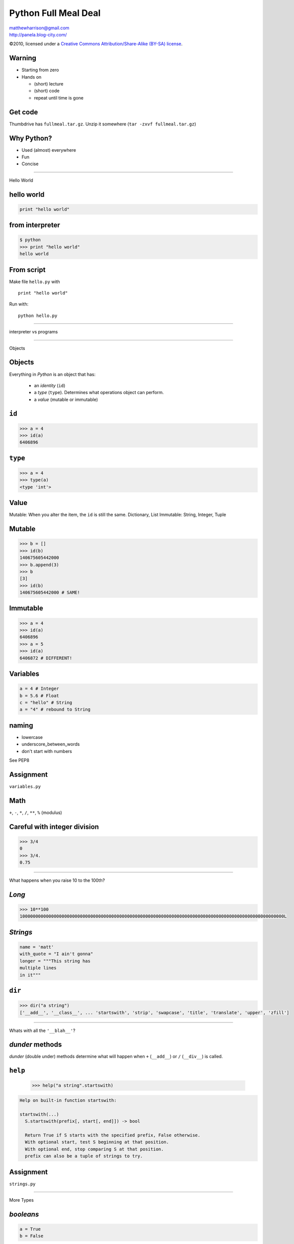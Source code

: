 ======================
Python Full Meal Deal
======================

.. class:: right big

   | matthewharrison@gmail.com
   | http://panela.blog-city.com/

.. class:: small

   ©2010, licensed under a `Creative Commons
   Attribution/Share-Alike (BY-SA) license
   <http://creativecommons.org/licenses/by-sa/3.0/>`__.

Warning
--------

* Starting from zero
* Hands on
  
  * (short) lecture
  * (short) code
  * repeat until time is gone

Get code
---------

Thumbdrive has ``fullmeal.tar.gz``.  Unzip it somewhere (``tar -zxvf fullmeal.tar.gz``)

Why Python?
------------

* Used (almost) everywhere
* Fun
* Concise

---------------------

.. class:: center huge
 
  Hello World


hello world
------------

.. code-block:: python

  print "hello world"

from interpreter
----------------

.. code-block:: pycon

  $ python
  >>> print "hello world"
  hello world

From script
------------

Make file ``hello.py`` with ::

  print "hello world"

Run with::

  python hello.py


-------------------

.. class:: center huge

  interpreter vs programs

---------------------

.. class:: center huge

  Objects

Objects
----------

Everything in *Python* is an object that has:

  * an *identity* (``id``)
  * a *type* (``type``).  Determines what operations object can perform.
  * a *value* (mutable or immutable)

``id``
--------

.. code-block:: pycon

  >>> a = 4
  >>> id(a)
  6406896

``type``
--------

.. code-block:: pycon

  >>> a = 4
  >>> type(a)
  <type 'int'>


Value
------

Mutable: When you alter the item, the ``id`` is still the same.  Dictionary, List
Immutable: String, Integer, Tuple


Mutable
----------

.. code-block:: pycon

  >>> b = []
  >>> id(b)
  140675605442000
  >>> b.append(3)
  >>> b
  [3]
  >>> id(b)
  140675605442000 # SAME!

Immutable
--------

.. code-block:: pycon

  >>> a = 4
  >>> id(a)
  6406896
  >>> a = 5
  >>> id(a)
  6406872 # DIFFERENT!


Variables
----------

.. code-block:: python
  
  a = 4 # Integer
  b = 5.6 # Float
  c = "hello" # String
  a = "4" # rebound to String

naming
-------

* lowercase
* underscore_between_words
* don't start with numbers

See PEP8

Assignment
-----------

.. class:: center huge

  ``variables.py``

Math
-----

``+``, ``-``, ``*``, ``/``, ``**``, ``%`` (modulus)

Careful with integer division
------------------------------

.. code-block:: pycon

  >>> 3/4
  0
  >>> 3/4.
  0.75

-------------------

.. class:: center huge

  What happens when you raise 10 to the 100th?

*Long*
------

.. code-block:: pycon

  >>> 10**100
  10000000000000000000000000000000000000000000000000000000000000000000000000000000000000000000000000000L

*Strings*
-----------

.. code-block:: python

  name = 'matt'
  with_quote = "I ain't gonna"
  longer = """This string has
  multiple lines
  in it"""

``dir``
-------------------

.. code-block:: pycon

  >>> dir("a string")
  ['__add__', '__class__', ... 'startswith', 'strip', 'swapcase', 'title', 'translate', 'upper', 'zfill']


---------------

.. class:: center huge

  Whats with all the ``'__blah__'``?

*dunder* methods
-----------------

*dunder* (double under) methods determine what will happen when ``+``
(``__add__``) or ``/`` (``__div__``) is called.

``help``
----------
  .. code-block:: pycon
  
    >>> help("a string".startswith)

.. class:: small

  .. code-block:: pycon

    Help on built-in function startswith:
  
    startswith(...)
      S.startswith(prefix[, start[, end]]) -> bool
      
      Return True if S starts with the specified prefix, False otherwise.
      With optional start, test S beginning at that position.
      With optional end, stop comparing S at that position.
      prefix can also be a tuple of strings to try.


Assignment
-----------

.. class:: center huge

  ``strings.py``


---------------------

.. class:: center huge

  More Types

*booleans*
-----------

.. code-block:: python

  a = True
  b = False

*sequences*
------------

* *lists*
* *tuples*
* *sets*

*lists*
--------

.. code-block:: pycon

  >>> a = []
  >>> a.append(4)
  >>> a.append('hello')
  >>> a.append(1)
  >>> a.sort()
  >>> print a
  [1, 4, 'hello']

*tuples*
---------

Immutable

.. class:: normal
  
  .. code-block:: pycon
  
    >>> b = (2,3)
    >>> b.append(5)
    Traceback (most recent call last):
      File "<stdin>", line 1, in <module>
    AttributeError: 'tuple' object has no attribute 'append'
  

*tuple* vs *list*
------------------

* Tuple

  * Hetergenous state (name, age, address)

* List

  * Homogenous, mutable (list of names)


Assignment
-----------

.. class:: center huge

  ``lists.py``


---------------------

.. class:: center huge

  Dictionaries

*dictionaries*
---------------

Also called *hashmap* or *associative array* elsewhere

.. code-block:: pycon

  >>> age = {}
  >>> age['george'] = 10
  >>> age['fred'] = 12
  >>> age['henry'] = 10
  >>> print age['george']  
  10



*dictionaries* (2)
--------------------

Find out if ``'matt'`` in ``age``

.. code-block:: pycon

  >>> 'matt' in age
  False


*dictionaries* (3)
--------------------

.. class:: normal
  
  .. code-block:: pycon
  
    >>> print age['charles']
    Traceback (most recent call last):
      File "<stdin>", line 1, in <module>
    KeyError: 'charles'
    >>> print age.get('charles', 'Not found')
    Not found
    
  
*dictionaries* (4)
--------------------

.. code-block:: pycon

  >>> if 'charles' not in age:
  ...     age['charles'] = 10

shortcut

.. code-block:: pycon

  >>> age.setdefault('charles', 10)
  10

*dictionaries* (5)
--------------------

Even more useful if we map to a list of items

.. code-block:: pycon

  >>> room2members = {}
  >>> member = 'frank'
  >>> room = 'room5'
  >>> room2members.setdefault(room, []).append(member)

*dictionaries* (6)
--------------------

Even more useful if we map to a list of items

.. class:: small
  
  .. code-block:: pycon
  
    >>> room2members = {}
    >>> member = 'frank'
    >>> room = 'room5'
    >>> if room in room2members:
    ...     members = room2members[room]
    ...     members.append(member)
    ... else:
    ...     members = [member]
    ...     room2members[room] = members
  

*dictionaries* (7)
-------------------

Removing ``'charles'`` from ``age``

.. code-block:: python

  >>> del age['charles']




 
Assignment
-----------

.. class:: center huge

  ``dictionaries.py``

---------------------

.. class:: center huge

  Functions

functions
----------

.. code-block:: python

  def add_2(num):
      """ return 2
      more than num
      """
      return num + 2

  five = add_2(3) 

whitespace
-----------

Instead of ``{`` use a ``:`` and indent consistently (4 spaces)

default (named) parameters
--------------------------


.. code-block:: python

  def add_n(num, n=3):
      """default to
      adding 3"""
      return num + n

  five = add_n(2)
  ten = add_n(15, -5)

``__doc__``
------------

Functions have *docstrings*.  Accessible via ``.__doc__`` or ``help``

``__doc__``
------------

.. class:: normal

  .. code-block:: pycon
  
    >>> def echo(txt):
    ...     "echo back txt"
    ...     return txt
    >>> help(echo)
    Help on function echo in module __main__:
    <BLANKLINE>
    echo(txt)
        echo back txt
    <BLANKLINE>
  
naming
-------

* lowercase
* underscore_between_words
* don't start with numbers
* verb

Assignment
-----------

.. class:: center huge

  ``functions.py``


---------------------

.. class:: center huge

  Conditionals

conditionals
-------------

.. code-block:: python

  if grade > 90:
      print "A"
  elif grade > 80:
      print "B"
  elif grade > 70:
      print "C"
  else:
      print "D"

----------------

.. class:: center huge

  Remember the colon/whitespace!

Booleans
--------

.. code-block:: python

  a = True
  b = False

Boolean tests
--------------------

Supports (``>``, ``>=``, ``<``, ``<=``, ``==``, ``!=``)

.. code-block:: pycon

  >>> 5 > 9
  False
  >>> 'matt' != 'fred'
  True
  >>> isinstance('matt', basestring)
  True
  

---------------------

.. class:: center huge

  Iteration

iteration
-----------

.. code-block:: python

  for number in [1,2,3,4,5,6]:
      print number

  for number in range(1, 7):
      print number

iteration (2)
---------------

If you need indices, use ``enumerate``

.. class:: normal

   .. code-block:: python

      animals = ["cat", "dog", "bird"]
      for index, value in enumerate(animals):
          print index, value



iteration (3)
--------------

Can ``break`` out of loop

.. class:: normal
  
  .. code-block:: python
  
    for item in sequence:
        # process until first negative
        if item < 0:
            break
        # process item
  

iteration (4)
-------------

Can ``continue`` to skip over items

.. code-block:: python

  for item in sequence:
      if item < 0:
          continue
      # process all positive items

iteration (5)
--------------

Can loop over lists, strings, iterators, dictionaries... sequence like
things:

.. class:: normal

  .. code-block:: python

    my_dict = { "name": "matt", "cash": 5.45}
    for key in my_dict.keys():
      # process key
  
    for value in my_dict.values():
      # process value
  
    for key, value in my_dict.items():
      # process items

  
Assignment
-----------

.. class:: center huge

  ``loops.py``
  
---------------------

.. class:: center huge


  Slicing


Slicing
-------

Sequences (lists, tuples, strings, etc) can be *sliced*

.. code-block:: python

  my_pets = ["dog", "cat", "bird"] 
  favorite = my_pets[0]
  bird = my_pets[-1]

Slicing (2)
-----------

Slices can take an end index

.. code-block:: python

  my_pets = ["dog", "cat", "bird"]  # a list
  cat_and_dog = my_pets[0:2]
  cat_and_bird = my_pets[1:3]


Slicing (3)
-----------

Slices can take a stride

.. code-block:: python

  my_pets = ["dog", "cat", "bird"]  # a list
  dog_and_bird = [0:3:2]
  zero_three_etc = range(0,10)[::3]

Slicing (4)
-----------

Just to beat it in

.. code-block:: python

  veg = "tomatoe"
  correct = veg[:-1]
  tmte = veg[::2]
  oetamot = veg[::-1]

---------------------

.. class:: center huge

  File IO

File Input
----------

Open a file to read from it:

.. code-block:: python

  fin = open("foo.txt")
  for line in fin:
      # manipulate line

  fin.close()

File Output
-----------

Open a file using ``'w'`` to ``write`` to a file:

.. code-block:: python

  fout = open("bar.txt", "w")
  fout.write("hello world")
  fout.close()

------------------

.. class:: center huge

  Always remember to close your files!

closing with ``with``
----------------------

implicit ``close``

.. code-block:: python

  with open('bar.txt') as fin:
      for line in fin:
          # process line


Hint
----

Much code implements "file-like" behavior (``read``, ``write``).  Try
to use interfaces that take files instead of filenames where possible.

Hint (2)
--------

.. code-block:: python

  def process(filename):
      fin = open(filename)
      process_file(fin)
      fin.close()

  def process_file(fin):
      # go crazy


---------------------

.. class:: center huge

  Classes

Classes
-------

.. class:: normal

  .. code-block:: python
  
    class Animal(object):
        def __init__(self, name):
            self.name = name
    
        def talk(self):
            print "Generic Animal Sound"
    
    animal = Animal("thing")
    animal.talk()
  
Classes (2)
--------------

notes:

* ``object`` (base class) (fixed in 3.X)
* *dunder* init (constructor)
* all methods take ``self`` as first parameter


Classes(2)
----------

Subclassing

.. class:: normal
  
  .. code-block:: python

    class Cat(Animal):
        def talk(self):
            print '%s says, "Meow!"' % (self.name)
  
    cat = Cat("Groucho")
    cat.talk() # invoke method

Classes(3)
----------

.. code-block:: python

  class Cheetah(Cat):
      """classes can have 
      docstrings"""

      def talk(self):
          print "Growl"

naming
-------

* CamelCase
* don't start with numbers
* Nouns

Assignment
-----------

.. class:: center huge

  ``classes.py``

---------------------

.. class:: center huge

  Packages, Modules and Importing

importing
-----------

Python can ``import`` *packages* and *modules* via:

.. code-block:: python

  import package
  import module
  from math import sin
  import longname as ln


Packages
--------

File layout (excluding README, etc)::

  packagename/
    __init__.py
    code1.py
    code2.py
    subpackage/
      __init__.py


Modules
---------

Just a ``.py`` file

naming
-------

* lowercase
* nounderscorebetweenwords
* don't start with numbers

importing code
----------------

First Install

* via operating system
* ``easy_install``
* updating ``PYTHONPATH`` (env variable)
* changing ``sys.path`` in code

Import code (2)
----------------

* ``import packagename``
* ``import module``


---------------------

.. class:: center huge


  Exceptions

Exceptions
-----------

Can catch exceptions

.. code-block:: python

  try:
      f = open("file.txt")
  except IOError, e:
      # handle e

Exceptions (2)
---------------

Can raise exceptions

.. code-block:: python

  raise RuntimeError("Program failed")

Chaining Exceptions (3)
------------------------

.. code-block:: python

  try:
      some_function()
  except ZeroDivisionError, e:
      # handle specific
  except Exception, e:
      # handle others

``finally``
------------------------

``finally`` always executes

.. code-block:: python

  try:
      some_function()
  except Exception, e:
      # handle others
  finally:
      # cleanup

``else``
---------

runs if no exceptions

.. class:: normal
  
  .. code-block:: python
  
    try:
        print "hi"
    except Exception, e:
        # won't happen
    else:
        # first here
    finally:
        # finally here
  

re-raise
--------------

Usually a good idea to re-raise if you don't handle it.  (just
``raise``)

.. code-block:: python

  try:
      # erorry code
  except Exception, e:
      # handle higher up
      raise


---------------------

.. class:: center huge

  File Organization


program layout
---------------

.. class:: normal

  ::
  
    PackageName/
      README
      setup.py
      bin/
        script
      docs/
      test/ # some include in package_name
      packagename/
        __init__.py
        code1.py
        subpackage/
          __init__.py
    

scripts vs libraries
---------------------

* Executable?
* Importable?

script layout
--------------

* #!/usr/bin/env python
* docstrings
* importing
* meta data
* logging
* implementation
* testing?
* ``if __name__ == '__main__':``
* optparse (now argparse)

ifmain
-------

.. code-block:: python

  if __name__ == '__main__':
      sys.exit(main(sys.argv))

``main``
---------

.. code-block:: python

  def main(arguments):
      # process args
      # run
      # return exit code
  
------------------

.. class:: center huge

  What if I want to reuse logic from my script?

Script wrapper
------------------

Put logic in library, have script be a simple wrapper

.. code-block:: python

  #!/usr/bin/env python
  import sys
  import scriptlib
  sys.exit(scriptlib.main(sys.argv))


---------------------

.. class:: center huge

  Functional Programming



``lambda``
----------

Create simple functions in a line


.. class:: small

  .. code-block:: python

  >>> def mul(a, b):
  ...     return a * b
  >>> mul_2 = lambda a, b: a*b
  >>> mul_2(4, 5) == mul(4,5)
  True

``lambda`` examples
-------------------

Useful for ``key`` and ``cmp`` when sorting

``lambda`` key example
------------------------

.. class:: small

  .. code-block:: python

    >>> data = [dict(number=x) for x in '019234']
    >>> data.sort(key=lambda x: float(x['number']))
    >>> data #doctest: +NORMALIZE_WHITESPACE
    [{'number': '0'}, {'number': '1'}, {'number': '2'}, {'number': '3'}, {'number': '4'}, {'number': '9'}]         

``lambda`` cmp example
----------------------

.. class:: small

  .. code-block:: python

    >>> data = [dict(number=x) for x in '019234']
    >>> data.sort(cmp=lambda x,y: cmp(x['number'], y['number']))
    >>> data #doctest: +NORMALIZE_WHITESPACE
    [{'number': '0'}, {'number': '1'}, {'number': '2'}, {'number': '3'}, {'number': '4'}, {'number': '9'}]         

``map``
-------

Apply a function to items of a sequence
  
.. class:: large

  .. code-block:: python

    >>> map(str, [0, 1, 2])
    ['0', '1', '2']
  
``reduce``
----------

Apply a function to pairs of the sequence

  
.. class:: normal

  .. code-block:: python

    >>> import operator
    >>> reduce(operator.mul, [1,2,3,4])
    24 # ((1 * 2) * 3) * 4
  
``filter``
----------

Return a sequence items for which ``function(item)`` is ``True``
  
.. class:: normal

  .. code-block:: python

    >>> filter(lambda x:x >= 0, [0, -1, 3, 4, -2])
    [0, 3, 4]

Notes about "functional" programming in *Python*
------------------------------------------------

  * ``sum`` or ``for`` loop can replace ``reduce``
  * List comprehensions replace ``map`` and ``filter``


Assignment
-----------

.. class:: center huge

  ``functional.py``


---------------------

.. class:: center huge

  More about functions

a function is an instance of a ``function``
--------------------------------------------


.. class:: large

  .. code-block:: python

    >>> def foo(): 
    ...    'docstring for foo'
    ...    print 'invoked foo'
    >>> foo #doctest: +ELLIPSIS
    <function foo at ...>

a function is ``callable``
---------------------------

.. class:: large

  .. code-block:: python

    >>> callable(foo)
    True

function invocation
---------------------

Just add ``()``

.. class:: large

  .. code-block:: python


    >>> foo()
    invoked foo

a function has properties
--------------------------

.. class:: large

  .. code-block:: python

    >>> foo.func_name
    'foo'
    >>> foo.func_doc
    'docstring for foo'

function definition
-------------------


.. class:: large

  .. code-block:: python

    def func_name(arg1, arg2=value, 
                  *args, **kw):
        """docstring"""
        # implementation

named parameters
----------------

Don't default to mutable types.

.. class:: normal

  .. code-block:: python

    >>> def named_param(a, foo=[]):
    ...     if not foo:
    ...         foo.append(a)

    >>> named_param.func_defaults
    ([],)

    >>> named_param(1)
    >>> named_param.func_defaults
    ([1],)

mutable types
-------------

*lists* and *dicts* are mutable.  When you modify them you don't
create a new list (or dict).  *Strings* and *ints* are immutable.

named parameters (2)
---------------------

Don't default to mutable types.

.. class:: large

  .. code-block:: python

    >>> def named_param(a, foo=None):
    ...     foo = foo or []
    ...     if not foo:
    ...         foo.append(a)

``*args`` and ``**kw``
------------------------

``*args`` is a tuple of parameters values.

``**kw`` is a dictionary of name/value pairs.



``*args`` and ``**kw`` (2)
--------------------------

.. class:: small

  .. code-block:: python

    >>> def param_func(a, b=2, c=5):
    ...     print [x for x in [a, b, c]] 
    >>> param_func(2)
    [2, 2, 5]
    >>> param_func(3, 4, 5)
    [3, 4, 5]
    >>> param_func(c=4, b=5, a=6)
    [6, 5, 4]



``*args`` and ``**kw`` (3)
--------------------------

.. class:: small

  .. code-block:: python

    >>> def args_func(a, *args):
    ...     print [x for x in [a, args]] 
    >>> args_func(2)
    [2, ()]
    >>> args_func(3, 4, 5)
    [3, (4, 5)]
    >>> args_func(4, *(5, 6))
    [4, (5, 6)]
    >>> args_func(5, (6, 7)) # tricksey!
    [5, ((6, 7),)]

``*args`` and ``**kw`` (4)
--------------------------

.. class:: small

  .. code-block:: python

    >>> def kwargs_func(a, **kw):
    ...     print [x for x in [a, kw]] 
    >>> kwargs_func(2)
    [2, {}]
    >>> kwargs_func({'a' : 3})
    [{'a': 3}, {}]
    >>> kwargs_func({'b' : 4})
    [{'b': 4}, {}]
    >>> kwargs_func(**{'a' : 3})
    [3, {}]
    >>> kwargs_func(**{'b' : 4})
    Traceback (most recent call last):
      ...
    TypeError: kwargs_func() takes exactly 1 non-keyword argument (0 given)


``*args`` and ``**kw`` (5)
--------------------------

.. class:: small

  .. code-block:: python

    >>> def param_func(a, b='b', *args, **kw):
    ...     print [x for x in [a, b, args, kw]] 
    >>> param_func(2, 'c', 'd', 'e,')
    [2, 'c', ('d', 'e,'), {}]
    >>> params = ('f', 'g', 'h')
    >>> param_func(3, params)
    [3, ('f', 'g', 'h'), (), {}]
    >>> param_func(4, *params) # tricksey!
    [4, 'f', ('g', 'h'), {}]
    >>> param_func(*params) # tricksey!
    ['f', 'g', ('h',), {}]
    >>> param_func(5, 'x', *params)
    [5, 'x', ('f', 'g', 'h'), {}]
    >>> param_func(6, **{'foo':'bar'})
    [6, 'b', (), {'foo': 'bar'}]

``*args`` and ``**kw`` (6)
--------------------------

See http://docs.python.org/reference/expressions.html#calls for gory details

---------------------

.. class:: center huge

  Closures

Closures
--------

Wikipedia: First-class function with free variables that are bound by
the lexical environment

In Python: Wrap functions with functions.  Outer functions have free
variables that are bound to inner functions.  (ie attach data to inner
functions)

Closures (2)
------------

Useful as function generators

.. class:: normal

  .. code-block:: python

    >>> def add_x(x):
    ...     def adder(num):
    ...         return x + num
    ...     return adder

    >>> add_5 = add_x(5)
    >>> add_5 #doctest: +ELLIPSIS
    <function adder at ...>
    >>> add_5(10)
    15

Closures (3)
------------

Notice the function attributes

.. class:: normal

  .. code-block:: python

    >>> add_5.func_name
    'adder'


Assignment
-----------

.. class:: center huge

  ``closures.py``

---------------------

.. class:: center huge

  Decorators

Decorators
----------

Since functions are ``function`` instances you can wrap them

Decorators (2)
--------------

Allow you to 

* modify arguments
* modify function
* modify results

Decorators (3)
--------------

Count how many times a function is called

.. class:: normal

  .. code-block:: python

    >>> call_count = 0
    >>> def count(func):
    ...     def wrapper(*args, **kw):
    ...         global call_count
    ...         call_count += 1
    ...         return func(*args, **kw)
    ...     return wrapper

Decorators (4)
--------------

Attach it to a function

.. class:: normal

  .. code-block:: python


    >>> def hello(): 
    ...     print 'invoked hello'

    >>> hello = count(hello)

Decorators (5)
--------------

Test it

.. class:: small

  .. code-block:: python

    >>> hello()
    invoked hello
    >>> call_count
    1
    >>> hello()
    invoked hello
    >>> call_count
    2


Syntactic Sugar
---------------

.. class:: large

  .. code-block:: python

    >>> @count
    ... def hello(): 
    ...     print 'hello'

equals

.. class:: large

  .. code-block:: python

    >>> hello = count(hello)


Syntactic Sugar(2)
------------------

Don't add parens to decorator:

.. class:: normal

  .. code-block:: python

    >>> @count() # notice parens
    ... def hello(): 
    ...     print 'hello'
    Traceback (most recent call last):
      ...
    TypeError: count() takes exactly 1 argument (0 given)
    

Decorator Template
------------------


.. class:: normal

  .. code-block:: python

    >>> def decorator(func_to_decorate):
    ...     def wrapper(*args, **kw):
    ...         # do something before invocation
    ...         result = func_to_decorate(*args, **kw)
    ...         # do something after
    ...         return result
    ...     # update wrapper.__doc__ and .func_name
    ...     # or functools.wraps
    ...     return wrapper


Decorators can also be classes
-------------------------------

.. class:: normal

  .. code-block:: python

    >>> class decorator(object):
    ...     def __init__(self, function):
    ...         self.function = function
    ...     def __call__(self, *args, **kw):
    ...         # do something before invocation
    ...         result = self.function(*args, **kw)
    ...         # do something after
    ...         return result

Decorators can also be classes (2)
-----------------------------------

.. class:: normal

  .. code-block:: python

    >>> class decorator(object):
    ...     # in __init__ set up state
    ...     def __call__(self, function):
    ...         def wrapper(*args, **kw):
    ...             # do something before invocation
    ...             result = function(*args, **kw)
    ...             # do something after
    ...             return result
    ...         return wrapper

.. class:: small

  This lets you have an instance of a decorator that stores state
  (rather than using global state)

Decorators can also be classes (3)
-----------------------------------

Not the same as "Class Decorators".  See PEP 3129

Parameterized decorators (need 2 closures)
---------------------------------------------

.. class:: small

  .. code-block:: python

    >>> def limit(length):
    ...     def decorator(function):
    ...         def wrapper(*args, **kw):
    ...             result = function(*args, **kw)
    ...             result = result[:length]
    ...             return result
    ...         return wrapper
    ...     return decorator

    >>> @limit(5) # notice parens
    ... def echo(foo): return foo

    >>> echo('123456')
    '12345'

decorator tidying
-----------------

function attributes get mangled

.. class:: small

  .. code-block:: python

     >>> def echo2(input):
     ...     """return input"""
     ...     return input
     >>> echo2.__doc__
     'return input'
     >>> echo2.func_name
     'echo2'

     >>> echo3 = limit(3)(echo2)
     >>> echo3.__doc__ # empty!!!
     >>> echo3.func_name
     'wrapper'

decorator tidying (2)
---------------------

.. class:: small

  .. code-block:: python

    >>> def limit(length):
    ...     def decorator(function):
    ...         def wrapper(*args, **kw):
    ...             result = function(*args, **kw)
    ...             result = result[:length]
    ...             return result
    ...         wrapper.__doc__ = function.__doc__
    ...         wrapper.func_name = function.func_name
    ...         return wrapper
    ...     return decorator

    >>> echo4 = limit(3)(echo2)
    >>> echo4.__doc__
    'return input'
    >>> echo4.func_name
    'echo2'

decorator tidying (3)
---------------------

.. class:: small

  .. code-block:: python

    >>> import functools
    >>> def limit(length):
    ...     def decorator(function):
    ...         @functools.wraps(function)
    ...         def wrapper(*args, **kw):
    ...             result = function(*args, **kw)
    ...             result = result[:length]
    ...             return result
    ...         return wrapper
    ...     return decorator

    >>> echo5 = limit(3)(echo2)
    >>> echo5.__doc__
    'return input'
    >>> echo5.func_name
    'echo2'

Uses for decorators
-------------------

* caching
* monkey patching stdio
* memoize
* jsonify
* logging time in function call
* change cwd

Decorator rehash
-----------------

Allows you to 

* Before function invocation

  * modify arguments
  * modify function

* After function invocation

  * modify results


Assignment
-----------

.. class:: center huge

  ``closures.py``

---------------------

.. class:: center huge

  List comprehensions

Looping
-------

Common to loop over and accumulate

.. class:: large

  .. code-block:: python

    >>> seq = range(-10, 10)
    >>> results = []
    >>> for x in seq:
    ...     if x >= 0:
    ...         results.append(x)


List comprehensions
-------------------

.. class:: normal

  .. code-block:: python

    >>> results = [ 2*x for x in seq \
    ...            if x >= 0 ]

Shorthand for accumulation:

.. class:: normal

  .. code-block:: python

    >>> results = []
    >>> for x in seq:
    ...     if x >= 0:
    ...         results.append(2*x)


List comprehensions (2)
-----------------------

``if`` statement optional:

.. class:: large

  .. code-block:: python

    >>> results = [ 2*x for x in \
    ...            xrange(9)]
    >>> results
    [0, 2, 4, 6, 8, 10, 12, 14, 16]


List comprehensions (3)
-----------------------

Can be nested

.. class:: small

  .. code-block:: python

     >>> nested = [ (x, y) for x in xrange(3) \
     ...           for y in xrange(4) ]
     >>> nested
     [(0, 0), (0, 1), (0, 2), (0, 3), (1, 0), (1, 1), (1, 2), (1, 3), (2, 0), (2, 1), (2, 2), (2, 3)]

Same as:

.. class:: small

  .. code-block:: python

    >>> nested = []
    >>> for x in xrange(3):
    ...     for y in xrange(4):
    ...         nested.append((x,y))


List comprehensions (4)
------------------------

Acting like ``map`` (apply ``str`` to a sequence)

.. class:: normal

  .. code-block:: python

    >>> [str(x) for x in range(5)]
    ['0', '1', '2', '3', '4']

List comprehensions (5)
------------------------

Acting like ``filter`` (get positive numbers)

.. class:: normal

  .. code-block:: python

    >>> [x for x in range(-5, 5) if x >= 0]
    [0, 1, 2, 3, 4]

---------------------

.. class:: center huge

  Iterators

Iterators
----------

.. class:: normal

  Sequences in *Python* follow the iterator pattern (PEP 234)


.. class:: small

  .. code-block:: python

    >>> sequence = [ 'foo', 'bar', 'baz']
    >>> for x in sequence:
    ...    # body of loop

.. class:: normal
  
  equals


.. class:: small

  .. code-block:: python
  
    >>> iterable = iter(sequence)
    >>> while True:
    ...    try:
    ...        x = iterable.next()
    ...    except StopIteration, e:
    ...        break
    ...    # body of loop

Iterators (2)
-------------

.. class:: normal

  .. code-block:: python

    >>> sequence = [ 'foo', 'bar']
    >>> seq_iter = iter(sequence)  
    >>> seq_iter.next()
    'foo'
    >>> seq_iter.next()
    'bar'
    >>> seq_iter.next()
    Traceback (most recent call last):
      ...
    StopIteration


Making objects iterable
-----------------------

.. class:: large

  .. code-block:: python

    >>> class Foo(object):
    ...     def __iter__(self):
    ...         return self
    ...     def next(self):
    ...         # logic
    ...         return next_item

Object example
--------------

.. class:: small

  .. code-block:: python

    >>> class RangeObject(object):
    ...     def __init__(self, end):
    ...         self.end = end
    ...         self.start = 0
    ...     def __iter__(self): return self
    ...     def next(self):
    ...         if self.start < self.end:
    ...             value = self.start
    ...             self.start += 1
    ...             return value
    ...         raise StopIteration

    >>> [x for x in RangeObject(4)]
    [0, 1, 2, 3]

------------------------

.. class:: center huge

  Generators

generators
----------

Functions with ``yield`` remember state and return to it when
iterating over them

generators (2)
--------------

Can be useful for lowering memory usage (ie ``range(1000000)`` vs
``xrange(1000000)``)

generators (3)
--------------

.. class:: large

  .. code-block:: python

    >>> def gen_range(end):
    ...     cur = 0
    ...     while cur < end:
    ...         yield cur
    ...         # returns here next
    ...         cur += 1 


generators (4)
--------------

Generators return a generator instance.  Iterate over them for values

.. class:: large

  .. code-block:: python

    >>> gen = gen_range(4)
    >>> gen #doctest: +ELLIPSIS
    <generator object gen_range at ...>

generators (5)
--------------

Follow the iteration protocol.  A generator is iterable!

.. class:: small

  .. code-block:: python

    >>> nums = gen_range(2)
    >>> nums.next()
    0
    >>> nums.next()
    1
    >>> nums.next()
    Traceback (most recent call last):
      ...
    StopIteration


Generators (6)
--------------

Generator in for loop or list comprehension

.. class:: normal

  .. code-block:: python

    >>> for num in gen_range(2):
    ...     print num
    0
    1
    
    >>> print [x for x in gen_range(2)]
    [0, 1]

Generators (7)
--------------

Re-using generators may be confusing

.. class:: large

  .. code-block:: python

    >>> gen = gen_range(2)
    >>> [x for x in gen]
    [0, 1]
    
    >>> # gen in now exhausted!
    >>> [x for x in gen] 
    []

generators (8)
--------------

Can be chained

.. class:: small

  .. code-block:: python

    >>> def positive(seq):
    ...     for x in seq:
    ...         if x >= 0:
    ...             yield x
    >>> def every_other(seq):
    ...     for i, x in enumerate(seq):
    ...         if i % 2 == 0:
    ...             yield x
    >>> nums = xrange(-5, 5)
    >>> pos = positive(nums)
    >>> skip = every_other(pos)
    >>> [x for x in skip]
    [0, 2, 4]

generators (9)
--------------

Generators can be tricky to debug.

Objects as generators
---------------------

.. class:: large

  .. code-block:: python

     >>> class Generate(object):
     ...     def __iter__(self):
     ...         # just use a 
     ...         # generator here
     ...         yield result

list or generator?
------------------

List:

* Need to use data repeatedly
* Enough memory to hold data
* Negative slicing

Generator Hints
---------------

* Make it "peekable"
* Generators always return ``True``, [] (empty list) is ``False``
* Might be useful to cache results
* If recursive, make sure to iterate over results

Generator Hints (2)
-------------------

* Rather than making a complicated generator, consider making simple
  ones that chain together (Unix philosophy)
* Sometimes one at a time is slow (db) - wrap with "fetchmany"
  generator
* ``itertools`` is helpful (``islice``)

Generator example
-----------------

.. class:: small

  .. code-block:: python

    def fetch_many_wrapper(result, count=20000):
        """
        In an effort to speed up queries, this wrapper 
        fetches count objects at a time.  Otherwise our 
        implementation has sqlalchemy fetching 1 row 
        at a time (~30% slower).
        """
        done = False
        while not done:
            items = result.fetchmany(count)
            done = len(items) == 0
            if not done:
                for item in items:
                    yield item

Recursive generator example
---------------------------

.. class:: small

  .. code-block:: python

    def find_files(base_dir, recurse=True):
        """
        yield files found in base_dir
        """
        for name in os.listdir(base_dir):
            filepath = os.path.join(base_dir, name)
            if os.path.isdir(filepath) and recurse:
                # make sure to iterate when recursing!
                for child in find_files(filepath, recurse):
                    yield child
            else:
                yield filepath    
    

------------------------

.. class:: center huge

  Generator Expressions

Generator expressions
------------------------

Like list comprehensions.  Except results are generated on the fly.
Use ``(`` and ``)`` instead of ``[`` and ``]`` (or omit if expecting a
sequence)


Generator expressions (2)
-------------------------

.. class:: small

  .. code-block:: python
  
    >>> [x*x for x in xrange(5)]
    [0, 1, 4, 9, 16]

    >>> (x*x for x in xrange(5)) # doctest: +ELLIPSIS,
    <generator object <genexpr> at ...>
    >>> list(x*x for x in xrange(5))
    [0, 1, 4, 9, 16]

Generator expressions (3)
-------------------------

.. class:: small

  .. code-block:: python
  
    >>> nums = xrange(-5, 5)
    >>> pos = (x for x in nums if x >= 0)
    >>> skip = (x for i, x in enumerate(pos) if i % 2 == 0)
    >>> list(skip)
    [0, 2, 4]



Generator expressions (4)
-------------------------

If Generators are confusing, but List Comprehensions make sense, you
can create (some) generators as follows....

Generator expressions (5)
-------------------------

.. class:: small

  .. code-block:: python

    >>> def pos_generator(seq):
    ...     for x in seq:
    ...         if x >= 0:
    ...             yield x

    >>> def pos_gen_exp(seq):
    ...     return (x for x in seq if x >= 0)

    >>> list(pos_generator(range(-5, 5))) == \
    ...   list(pos_gen_exp(range(-5, 5)))
    True



Not covered
-------------
 
 * context managers
 * class/static methods
 * properties
 * metaclasses

-----------------

.. class:: center huge

  Debugging


Poor mans
------------

``print`` works a lot of the time

Remember
---------

Clean up ``print`` statements.  If you really need them, use
``logging`` or write to ``sys.stdout``

``pdb``
--------

.. code-block:: python

  import pdb; pdb.set_trace()

``pdb`` commands
------------------

* ``h`` - help 
* ``s`` - step into
* ``n`` - next
* ``c`` - continue
* ``w`` - where am I (in stack)?
* ``l`` - list code around me


---------------------

.. class:: center huge

  Testing


testing
------------

see ``unittest`` and ``doctest``

``nose``
---------

``nose`` is useful to run tests with coverage, profiling,
break on error, etc

3rd party

-------------------

.. class:: center huge

  Packaging


packaging
----------

Somewhat of a mess and in flux.  Find something else that does what
you want and steal.... er ....copy it.

packaging (2)
--------------

I use ``virtualenv`` and ``easy_install`` 

3rd party

packaging (3)
--------------

``pypi`` hosts packages

-----------------------

.. class:: center huge

  Other Tools

Editors
--------

Most editors have some notion of Python support

Linting
---------

* ``pyflakes``- least verbose (dead/redundant code)
* ``pychecker`` - more verbose, imports code, slower
* ``pylint`` - most verbose, configurable, "rates" code

3rd party

Refactoring
------------

* ``rope`` - not perfect, somewhat slow

3rd party
